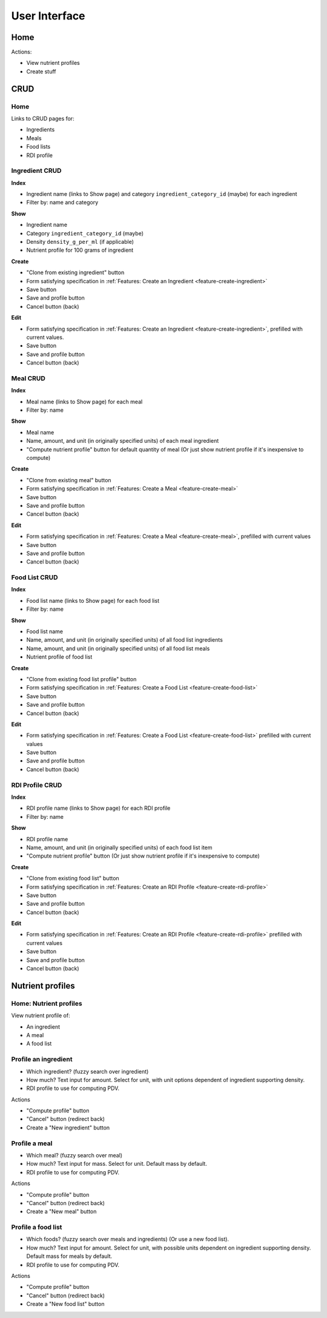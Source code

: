 User Interface
==============

Home
----

Actions:

- View nutrient profiles
- Create stuff

CRUD
----

Home
^^^^

Links to CRUD pages for:

- Ingredients
- Meals
- Food lists
- RDI profile

Ingredient CRUD
^^^^^^^^^^^^^^^

**Index**

- Ingredient name (links to Show page) and category ``ingredient_category_id`` (maybe) for each ingredient
- Filter by: name and category

**Show**

- Ingredient name
- Category ``ingredient_category_id`` (maybe)
- Density ``density_g_per_ml`` (if applicable)
- Nutrient profile for 100 grams of ingredient

**Create**

- "Clone from existing ingredient" button
- Form satisfying specification in :ref:`Features: Create an Ingredient <feature-create-ingredient>`
- Save button
- Save and profile button
- Cancel button (back)

**Edit**

- Form satisfying specification in :ref:`Features: Create an Ingredient <feature-create-ingredient>`, prefilled with current values.
- Save button
- Save and profile button
- Cancel button (back)

Meal CRUD
^^^^^^^^^

**Index**

- Meal name (links to Show page) for each meal
- Filter by: name

**Show**

- Meal name
- Name, amount, and unit (in originally specified units) of each meal ingredient
- "Compute nutrient profile" button for default quantity of meal
  (Or just show nutrient profile if it's inexpensive to compute)

**Create**

- "Clone from existing meal" button
- Form satisfying specification in :ref:`Features: Create a Meal <feature-create-meal>`
- Save button
- Save and profile button
- Cancel button (back)

**Edit**

- Form satisfying specification in :ref:`Features: Create a Meal <feature-create-meal>`, prefilled with current values
- Save button
- Save and profile button
- Cancel button (back)

Food List CRUD
^^^^^^^^^^^^^^

**Index**

- Food list name (links to Show page) for each food list
- Filter by: name

**Show**

- Food list name
- Name, amount, and unit (in originally specified units) of all food list ingredients
- Name, amount, and unit (in originally specified units) of all food list meals
- Nutrient profile of food list

**Create**

- "Clone from existing food list profile" button
- Form satisfying specification in :ref:`Features: Create a Food List <feature-create-food-list>`
- Save button
- Save and profile button
- Cancel button (back)

**Edit**

- Form satisfying specification in :ref:`Features: Create a Food List <feature-create-food-list>` prefilled with current values
- Save button
- Save and profile button
- Cancel button (back)

RDI Profile CRUD
^^^^^^^^^^^^^^^^

**Index**

- RDI profile name (links to Show page) for each RDI profile
- Filter by: name

**Show**

- RDI profile name
- Name, amount, and unit (in originally specified units) of each food list item
- "Compute nutrient profile" button
  (Or just show nutrient profile if it's inexpensive to compute)

**Create**

- "Clone from existing food list" button
- Form satisfying specification in :ref:`Features: Create an RDI Profile <feature-create-rdi-profile>`
- Save button
- Save and profile button
- Cancel button (back)

**Edit**

- Form satisfying specification in :ref:`Features: Create an RDI Profile <feature-create-rdi-profile>` prefilled with current values
- Save button
- Save and profile button
- Cancel button (back)

Nutrient profiles
-----------------

Home: Nutrient profiles
^^^^^^^^^^^^^^^^^^^^^^^

View nutrient profile of:

- An ingredient
- A meal
- A food list

Profile an ingredient
^^^^^^^^^^^^^^^^^^^^^

- Which ingredient? (fuzzy search over ingredient)
- How much?
  Text input for amount.
  Select for unit, with unit options dependent of ingredient supporting density.
- RDI profile to use for computing PDV.

Actions

- "Compute profile" button
- "Cancel" button (redirect back)
- Create a "New ingredient" button

Profile a meal
^^^^^^^^^^^^^^

- Which meal? (fuzzy search over meal)
- How much?
  Text input for mass.
  Select for unit.
  Default mass by default.
- RDI profile to use for computing PDV.

Actions

- "Compute profile" button
- "Cancel" button (redirect back)
- Create a "New meal" button

Profile a food list
^^^^^^^^^^^^^^^^^^^

- Which foods? (fuzzy search over meals and ingredients)
  (Or use a new food list).
- How much?
  Text input for amount.
  Select for unit, with possible units dependent on ingredient supporting density.
  Default mass for meals by default.
- RDI profile to use for computing PDV.

Actions

- "Compute profile" button
- "Cancel" button (redirect back)
- Create a "New food list" button
